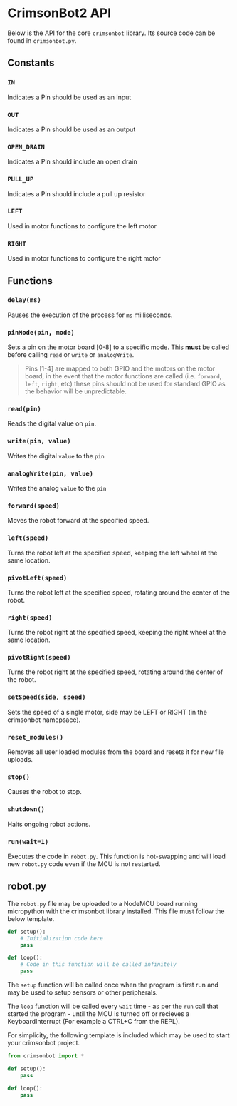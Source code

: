* CrimsonBot2 API
  Below is the API for the core =crimsonbot= library.  Its source code can be found in =crimsonbot.py=.

** Constants

*** =IN=
    Indicates a Pin should be used as an input

*** =OUT=
    Indicates a Pin should be used as an output

*** =OPEN_DRAIN=
    Indicates a Pin should include an open drain

*** =PULL_UP=
    Indicates a Pin should include a pull up resistor

*** =LEFT=
    Used in motor functions to configure the left motor

*** =RIGHT=
    Used in motor functions to configure the right motor

** Functions
*** =delay(ms)=
    Pauses the execution of the process for =ms= milliseconds.

*** =pinMode(pin, mode)=
    Sets a pin on the motor board [0-8] to a specific mode.  This *must* be called before calling =read= or =write= or =analogWrite=.

    #+BEGIN_QUOTE
    Pins [1-4] are mapped to both GPIO and the motors on the motor board, in the event that the motor functions are called (i.e. =forward=, =left=, =right=, etc) these pins should not be used for standard GPIO as the behavior will be unpredictable.
    #+END_QUOTE

*** =read(pin)=
    Reads the digital value on =pin=.

*** =write(pin, value)=
    Writes the digital =value= to the =pin=

*** =analogWrite(pin, value)=
    Writes the analog =value= to the =pin=

*** =forward(speed)=
    Moves the robot forward at the specified speed.

*** =left(speed)=
    Turns the robot left at the specified speed, keeping the left wheel at the same location.

*** =pivotLeft(speed)=
    Turns the robot left at the specified speed, rotating around the center of the robot.

*** =right(speed)=
    Turns the robot right at the specified speed, keeping the right wheel at the same location.

*** =pivotRight(speed)=
    Turns the robot right at the specified speed, rotating around the center of the robot.

*** =setSpeed(side, speed)=
    Sets the speed of a single motor, side may be LEFT or RIGHT (in the crimsonbot namepsace).

*** =reset_modules()=
    Removes all user loaded modules from the board and resets it for new file uploads.

*** =stop()=
    Causes the robot to stop.

*** =shutdown()=
    Halts ongoing robot actions.

*** =run(wait=1)=
    Executes the code in =robot.py=.  This function is hot-swapping and will load new =robot.py= code even if the MCU is not restarted.

** robot.py

   The =robot.py= file may be uploaded to a NodeMCU board running micropython with the crimsonbot library installed.  This file must follow the below template.

   #+BEGIN_SRC python
def setup():
    # Initialization code here
    pass
    
def loop():
    # Code in this function will be called infinitely
    pass
   #+END_SRC

   The =setup= function will be called once when the program is first run and may be used to setup sensors or other peripherals.

   The =loop= function will be called every =wait= time - as per the =run= call that started the program - until the MCU is turned off or recieves a KeyboardInterrupt (For example a CTRL+C from the REPL).

   For simplicity, the following template is included which may be used to start your crimsonbot project.

   #+BEGIN_SRC python
from crimsonbot import *

def setup():
    pass
    
def loop():
    pass
   #+END_SRC
